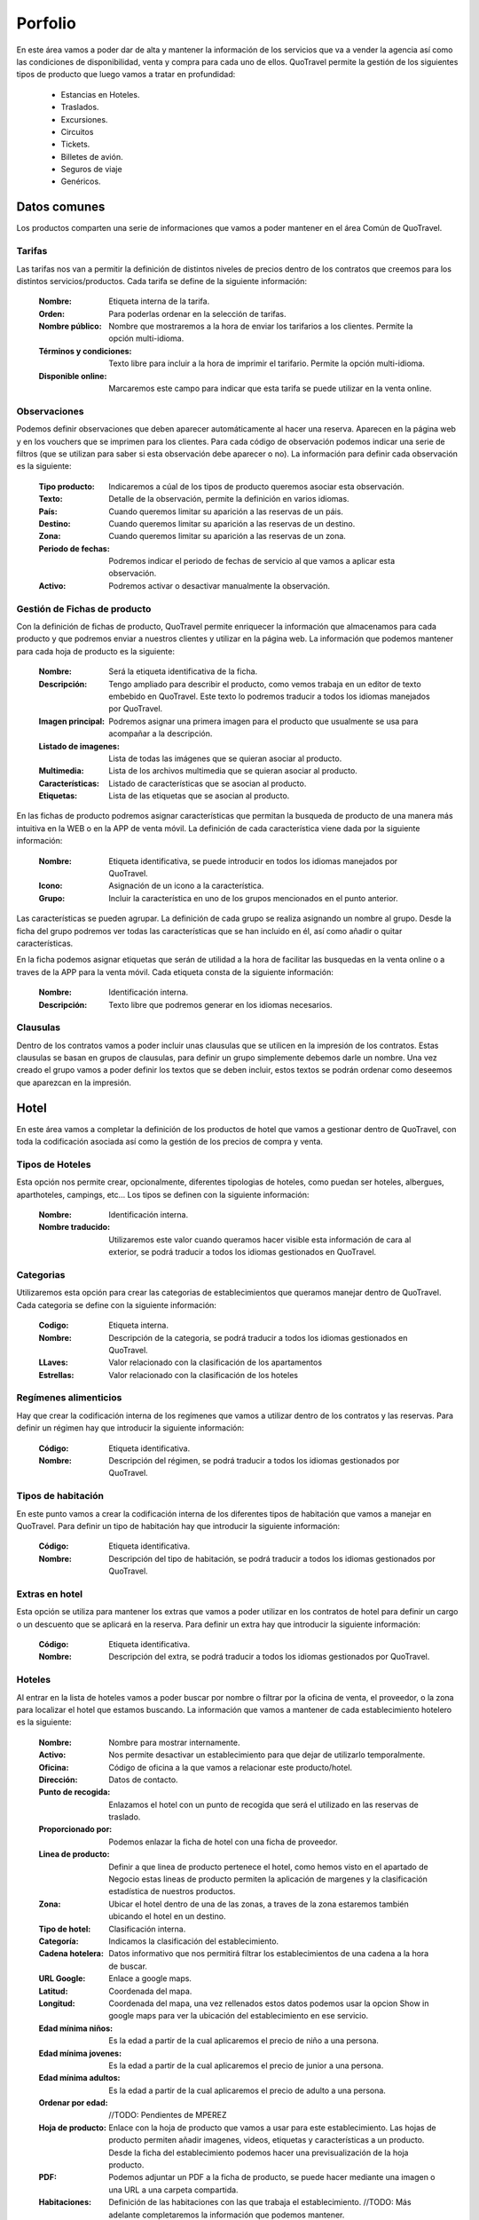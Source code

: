 ########
Porfolio
########
En este área vamos a poder dar de alta y mantener la información de los servicios que va a vender la agencia así como las condiciones de disponibilidad, venta y compra para cada uno de ellos. QuoTravel permite la gestión de los siguientes tipos de producto que luego vamos a tratar en profundidad:

  * Estancias en Hoteles.
  * Traslados. 
  * Excursiones.
  * Circuitos
  * Tickets.
  * Billetes de avión.
  * Seguros de viaje
  * Genéricos.

Datos comunes
=============
Los productos comparten una serie de informaciones que vamos a poder mantener en el área Común de QuoTravel.

Tarifas
-------
Las tarifas nos van a permitir la definición de distintos niveles de precios dentro de los contratos que creemos para los distintos servicios/productos. Cada tarifa se define de la siguiente información:

  :Nombre: Etiqueta interna de la tarifa.
  :Orden: Para poderlas ordenar en la selección de tarifas.

  :Nombre público: Nombre que mostraremos a la hora de enviar los tarifarios a los clientes. Permite la opción multi-idioma.
  :Términos y condiciones: Texto libre para incluir a la hora de imprimir el tarifario. Permite la opción multi-idioma.
  :Disponible online: Marcaremos este campo para indicar que esta tarifa se puede utilizar en la venta online.

Observaciones
-------------
Podemos definir observaciones que deben aparecer automáticamente al hacer una reserva. Aparecen en la página web y en los vouchers que se imprimen para los clientes. Para cada código de observación podemos indicar una serie de filtros (que se utilizan para saber si esta observación debe aparecer o no). La información para definir cada observación es la siguiente:

  :Tipo producto: Indicaremos a cúal de los tipos de producto queremos asociar esta observación.
  :Texto: Detalle de la observación, permite la definición en varios idiomas.

  :País: Cuando queremos limitar su aparición a las reservas de un páis.
  :Destino: Cuando queremos limitar su aparición a las reservas de un destino.
  :Zona: Cuando queremos limitar su aparición a las reservas de un zona.

  :Periodo de fechas: Podremos indicar el periodo de fechas de servicio al que vamos a aplicar esta observación.
  :Activo: Podremos activar o desactivar manualmente la observación.

Gestión de Fichas de producto
-----------------------------
Con la definición de fichas de producto, QuoTravel permite enriquecer la información que almacenamos para cada producto y que podremos enviar a nuestros clientes y utilizar en la página web. La información que podemos mantener para cada hoja de producto es la siguiente:

  :Nombre: Será la etiqueta identificativa de la ficha.
  :Descripción: Tengo ampliado para describir el producto, como vemos trabaja en un editor de texto embebido en QuoTravel. Este texto lo podremos traducir a todos los idiomas manejados por QuoTravel.
  :Imagen principal: Podremos asignar una primera imagen para el producto que usualmente se usa para acompañar a la descripción.
  :Listado de imagenes: Lista de todas las imágenes que se quieran asociar al producto.
  :Multimedia: Lista de los archivos multimedia que se quieran asociar al producto.
  :Características: Listado de características que se asocian al producto.
  :Etiquetas: Lista de las etiquetas que se asocian al producto.

En las fichas de producto podremos asignar características que permitan la busqueda de producto de una manera más intuitiva en la WEB o en la APP de venta móvil. La definición de cada característica viene dada por la siguiente información:

  :Nombre: Etiqueta identificativa, se puede introducir en todos los idiomas manejados por QuoTravel.
  :Icono: Asignación de un icono a la característica.
  :Grupo: Incluir la característica en uno de los grupos mencionados en el punto anterior.

Las características se pueden agrupar. La definición de cada grupo se realiza asignando un nombre al grupo. Desde la ficha del grupo podremos ver todas las características que se han incluido en él, así como añadir o quitar características.

En la ficha podemos asignar etiquetas que serán de utilidad a la hora de facilitar las busquedas en la venta online o a traves de la APP para la venta móvil. Cada etiqueta consta de la siguiente información:

  :Nombre: Identificación interna.
  :Descripción: Texto libre que podremos generar en los idiomas necesarios.

Clausulas
---------
Dentro de los contratos vamos a poder incluir unas clausulas que se utilicen en la impresión de los contratos. Estas clausulas se basan en grupos de clausulas, para definir un grupo simplemente debemos darle un nombre. Una vez creado el grupo vamos a poder definir los textos que se deben incluir, estos textos se podrán ordenar como deseemos que aparezcan en la impresión. 

Hotel
=====
En este área vamos a completar la definición de los productos de hotel que vamos a gestionar dentro de QuoTravel, con toda la codificación asociada así como la gestión de los precios de compra y venta. 

Tipos de Hoteles
----------------
Esta opción nos permite crear, opcionalmente, diferentes tipologias de hoteles, como puedan ser hoteles, albergues, aparthoteles, campings, etc... Los tipos se definen con la siguiente información:

  :Nombre: Identificación interna.
  :Nombre traducido: Utilizaremos este valor cuando queramos hacer visible esta información de cara al exterior, se podrá traducir a todos los idiomas gestionados en QuoTravel.

Categorias
----------
Utilizaremos esta opción para crear las categorias de establecimientos que queramos manejar dentro de QuoTravel. Cada categoria se define con la siguiente información:

  :Codigo: Etiqueta interna.
  :Nombre: Descripción de la categoria, se podrá traducir a todos los idiomas gestionados en QuoTravel.
  :LLaves: Valor relacionado con la clasificación de los apartamentos
  :Estrellas: Valor relacionado con la clasificación de los hoteles

Regímenes alimenticios
----------------------
Hay que crear la codificación interna de los regímenes que vamos a utilizar dentro de los contratos y las reservas. Para definir un régimen hay que introducir la siguiente información:

  :Código: Etiqueta identificativa.
  :Nombre: Descripción del régimen, se podrá traducir a todos los idiomas gestionados por QuoTravel. 

Tipos de habitación
-------------------
En este punto vamos a crear la codificación interna de los diferentes tipos de habitación que vamos a manejar en QuoTravel. Para definir un tipo de habitación hay que introducir la siguiente información:

  :Código: Etiqueta identificativa.
  :Nombre: Descripción del tipo de habitación, se podrá traducir a todos los idiomas gestionados por QuoTravel.

Extras en hotel
---------------
Esta opción se utiliza para mantener los extras que vamos a poder utilizar en los contratos de hotel para definir un cargo o un descuento que se aplicará en la reserva. Para definir un extra hay que introducir la siguiente información:

  :Código: Etiqueta identificativa.
  :Nombre: Descripción del extra, se podrá traducir a todos los idiomas gestionados por QuoTravel.

Hoteles
-------
Al entrar en la lista de hoteles vamos a poder buscar por nombre o filtrar por la oficina de venta, el proveedor, o la zona para localizar el hotel que estamos buscando. La información que vamos a mantener de cada establecimiento hotelero es la siguiente:

  :Nombre: Nombre para mostrar internamente.
  :Activo: Nos permite desactivar un establecimiento para que dejar de utilizarlo temporalmente.
  :Oficina: Código de oficina a la que vamos a relacionar este producto/hotel.
  :Dirección: Datos de contacto.
  :Punto de recogida: Enlazamos el hotel con un punto de recogida que será el utilizado en las reservas de traslado.

  :Proporcionado por: Podemos enlazar la ficha de hotel con una ficha de proveedor.
  :Linea de producto: Definir a que linea de producto pertenece el hotel, como hemos visto en el apartado de Negocio estas lineas de producto permiten la aplicación de margenes y la clasificación estadística de nuestros productos.
  :Zona: Ubicar el hotel dentro de una de las zonas, a traves de la zona estaremos también ubicando el hotel en un destino.

  :Tipo de hotel: Clasificación interna.
  :Categoría: Indicamos la clasificación del establecimiento.
  :Cadena hotelera: Datos informativo que nos permitirá filtrar los establecimientos de una cadena a la hora de buscar.

  :URL Google: Enlace a google maps.
  :Latitud: Coordenada del mapa.
  :Longitud: Coordenada del mapa, una vez rellenados estos datos podemos usar la opcion Show in google maps para ver la ubicación del establecimiento en ese servicio.

  :Edad mínima niños: Es la edad a partir de la cual aplicaremos el precio de niño a una persona.
  :Edad mínima jovenes: Es la edad a partir de la cual aplicaremos el precio de junior a una persona.
  :Edad mínima adultos: Es la edad a partir de la cual aplicaremos el precio de adulto a una persona.
  :Ordenar por edad: //TODO: Pendientes de MPEREZ

  :Hoja de producto: Enlace con la hoja de producto que vamos a usar para este establecimiento. Las hojas de producto permiten añadir imagenes, videos, etiquetas y características a un producto. Desde la ficha del establecimiento podemos hacer una previsualización de la hoja producto.
  :PDF: Podemos adjuntar un PDF a la ficha de producto, se puede hacer mediante una imagen o una URL a una carpeta compartida.

  :Habitaciones: Definición de las habitaciones con las que trabaja el establecimiento. //TODO: Más adelante completaremos la información que podemos mantener.
  :Regímenes: Definición de los regímenes alimenticios con las que trabaja el establecimiento. Dentro del hotel un régimen podrá tener una descripción propia y un orden para la impresión de los contratos.
  :Cupos: Creación de los distintos cupos que vamos a poder usar en el establecimiento. //TODO: Más adelante completaremos la información que podemos mantener.

En la lista de los hoteles tenemos una opción para crear un punto de recogida para cada establecimiento automatizando esta tarea necesaria para trabajar con los traslados. 

Habitaciones hotel
------------------
Dentro del hotel podemos personalizar la información de los tipos de habitación genéricos que hemos creado. La información que podemos mantener es la siguiente:

  :Orden: Decidir el orden de aparición en la impresión.
  :Descripción: 
